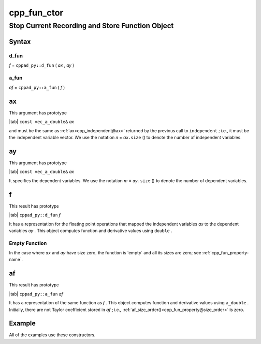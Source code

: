 .. _cpp_fun_ctor-name:

!!!!!!!!!!!!
cpp_fun_ctor
!!!!!!!!!!!!

.. raw:: html

   <a href="_sources/cpp_fun_ctor.rst.txt">View page source</a>

.. meta::
   :keywords: cpp_fun_ctor, stop, current, recording, store, function, object

.. index:: cpp_fun_ctor, stop, current, recording, store, function, object

.. _cpp_fun_ctor-title:

Stop Current Recording and Store Function Object
################################################

.. meta::
   :keywords: syntax

.. index:: syntax

.. _cpp_fun_ctor@Syntax:

Syntax
******

.. meta::
   :keywords: d_fun

.. index:: d_fun

.. _cpp_fun_ctor@Syntax@d_fun:

d_fun
=====

| *f* =  ``cppad_py::d_fun`` ( *ax* , *ay* )

.. meta::
   :keywords: a_fun

.. index:: a_fun

.. _cpp_fun_ctor@Syntax@a_fun:

a_fun
=====

| *af* =  ``cppad_py::a_fun`` ( *f* )

.. meta::
   :keywords: ax

.. index:: ax

.. _cpp_fun_ctor@ax:

ax
**
This argument has prototype

| |tab| ``const vec_a_double&`` *ax*

and must be the same as
:ref:`ax<cpp_independent@ax>`
returned by the previous call to ``independent`` ; i.e.,
it must be the independent variable vector.
We use the notation *n* = *ax*\ ``.size`` ()
to denote the number of independent variables.

.. meta::
   :keywords: ay

.. index:: ay

.. _cpp_fun_ctor@ay:

ay
**
This argument has prototype

| |tab| ``const vec_a_double&`` *ax*

It specifies the dependent variables.
We use the notation *m* = *ay*\ ``.size`` ()
to denote the number of dependent variables.

.. meta::
   :keywords: f

.. index:: f

.. _cpp_fun_ctor@f:

f
*
This result has prototype

| |tab| ``cppad_py::d_fun`` *f*

It has a representation for the floating point operations
that mapped the independent variables *ax*
to the dependent variables *ay* .
This object computes function and derivative values using ``double`` .

.. meta::
   :keywords: empty, function

.. index:: empty, function

.. _cpp_fun_ctor@f@Empty Function:

Empty Function
==============
In the case where *ax* and *ay* have size zero,
the function is 'empty' and all its sizes are zero; see
:ref:`cpp_fun_property-name`.

.. meta::
   :keywords: af

.. index:: af

.. _cpp_fun_ctor@af:

af
**
This result has prototype

| |tab| ``cppad_py::a_fun`` *af*

It has a representation of the same function as *f* .
This object computes function and derivative values using ``a_double`` .
Initially, there are not Taylor coefficient stored in *af* ; i.e.,
:ref:`af_size_order()<cpp_fun_property@size_order>` is zero.

.. meta::
   :keywords: example

.. index:: example

.. _cpp_fun_ctor@Example:

Example
*******
All of the examples use these constructors.
